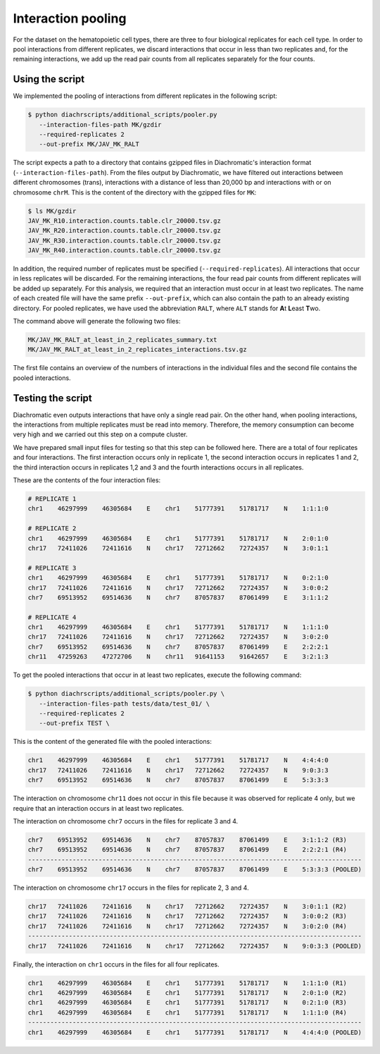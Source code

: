 .. _RST_Interaction_pooling:

###################
Interaction pooling
###################

For the dataset on the hematopoietic cell types, there are three to four biological replicates
for each cell type.
In order to pool interactions from different replicates,
we discard interactions that occur in less than two replicates and,
for the remaining interactions, we add up the read pair counts from
all replicates separately for the four counts.

****************
Using the script
****************

We implemented the pooling of interactions from different replicates in the following script:

.. code-block:: console

    $ python diachrscripts/additional_scripts/pooler.py
       --interaction-files-path MK/gzdir
       --required-replicates 2
       --out-prefix MK/JAV_MK_RALT

The script expects a path to a directory that contains gzipped files in Diachromatic's interaction format
(``--interaction-files-path``).
From the files output by Diachromatic,
we have filtered out interactions between different chromosomes (trans),
interactions with a distance of less than 20,000 bp and
interactions with or on chromosome ``chrM``.
This is the content of the directory with the gzipped files for ``MK``:

.. code-block:: console

    $ ls MK/gzdir
    JAV_MK_R10.interaction.counts.table.clr_20000.tsv.gz
    JAV_MK_R20.interaction.counts.table.clr_20000.tsv.gz
    JAV_MK_R30.interaction.counts.table.clr_20000.tsv.gz
    JAV_MK_R40.interaction.counts.table.clr_20000.tsv.gz

In addition, the required number of replicates must be specified (``--required-replicates``).
All interactions that occur in less replicates
will be discarded.
For the remaining interactions,
the four read pair counts from different replicates
will be added up separately.
For this analysis,
we required that an interaction must occur in at least two replicates.
The name of each created file will have the same prefix ``--out-prefix``,
which can also contain the path to an already existing directory.
For pooled replicates,
we have used the abbreviation ``RALT``,
where ``ALT`` stands for **A**\ t\  **L**\ east **T**\ wo.

The command above will generate the following two files:

.. code-block:: console

    MK/JAV_MK_RALT_at_least_in_2_replicates_summary.txt
    MK/JAV_MK_RALT_at_least_in_2_replicates_interactions.tsv.gz

The first file contains an overview of the numbers of interactions
in the individual files and
the second file contains the pooled interactions.


******************
Testing the script
******************

Diachromatic
even outputs interactions that have only a single read pair.
On the other hand, when pooling interactions,
the interactions from multiple replicates must be read into memory.
Therefore, the memory consumption can become very high
and we carried out this step on a compute cluster.

We have prepared small input files for testing
so that this step can be followed here.
There are a total of four replicates and four interactions.
The first interaction occurs only in replicate 1,
the second interaction occurs in replicates 1 and 2,
the third interaction occurs in replicates 1,2 and 3 and
the fourth interactions occurs in all replicates.

These are the contents of the four interaction files:

.. code-block:: console

    # REPLICATE 1
    chr1    46297999    46305684    E    chr1    51777391    51781717    N    1:1:1:0

    # REPLICATE 2
    chr1    46297999    46305684    E    chr1    51777391    51781717    N    2:0:1:0
    chr17   72411026    72411616    N    chr17   72712662    72724357    N    3:0:1:1

    # REPLICATE 3
    chr1    46297999    46305684    E    chr1    51777391    51781717    N    0:2:1:0
    chr17   72411026    72411616    N    chr17   72712662    72724357    N    3:0:0:2
    chr7    69513952    69514636    N    chr7    87057837    87061499    E    3:1:1:2

    # REPLICATE 4
    chr1    46297999    46305684    E    chr1    51777391    51781717    N    1:1:1:0
    chr17   72411026    72411616    N    chr17   72712662    72724357    N    3:0:2:0
    chr7    69513952    69514636    N    chr7    87057837    87061499    E    2:2:2:1
    chr11   47259263    47272706    N    chr11   91641153    91642657    E    3:2:1:3

To get the pooled interactions that occur in at least two replicates,
execute the following command:

.. code-block:: console

    $ python diachrscripts/additional_scripts/pooler.py \
       --interaction-files-path tests/data/test_01/ \
       --required-replicates 2
       --out-prefix TEST \

This is the content of the generated file with the pooled interactions:

.. code-block:: console

    chr1    46297999    46305684    E    chr1    51777391    51781717    N    4:4:4:0
    chr17   72411026    72411616    N    chr17   72712662    72724357    N    9:0:3:3
    chr7    69513952    69514636    N    chr7    87057837    87061499    E    5:3:3:3

The interaction on chromosome ``chr11`` does not occur in this file
because it was observed for replicate 4 only,
but we require that an interaction occurs in at least two replicates.

The interaction on chromosome ``chr7`` occurs in the files for replicate 3 and 4.

.. code-block:: console

    chr7    69513952    69514636    N    chr7    87057837    87061499    E    3:1:1:2 (R3)
    chr7    69513952    69514636    N    chr7    87057837    87061499    E    2:2:2:1 (R4)
    ------------------------------------------------------------------------------------------
    chr7    69513952    69514636    N    chr7    87057837    87061499    E    5:3:3:3 (POOLED)

The interaction on chromosome ``chr17`` occurs in the files for replicate 2, 3 and 4.

.. code-block:: console

    chr17   72411026    72411616    N    chr17   72712662    72724357    N    3:0:1:1 (R2)
    chr17   72411026    72411616    N    chr17   72712662    72724357    N    3:0:0:2 (R3)
    chr17   72411026    72411616    N    chr17   72712662    72724357    N    3:0:2:0 (R4)
    ------------------------------------------------------------------------------------------
    chr17   72411026    72411616    N    chr17   72712662    72724357    N    9:0:3:3 (POOLED)

Finally, the interaction on ``chr1`` occurs in the files for all four replicates.

.. code-block:: console

    chr1    46297999    46305684    E    chr1    51777391    51781717    N    1:1:1:0 (R1)
    chr1    46297999    46305684    E    chr1    51777391    51781717    N    2:0:1:0 (R2)
    chr1    46297999    46305684    E    chr1    51777391    51781717    N    0:2:1:0 (R3)
    chr1    46297999    46305684    E    chr1    51777391    51781717    N    1:1:1:0 (R4)
    ------------------------------------------------------------------------------------------
    chr1    46297999    46305684    E    chr1    51777391    51781717    N    4:4:4:0 (POOLED)
